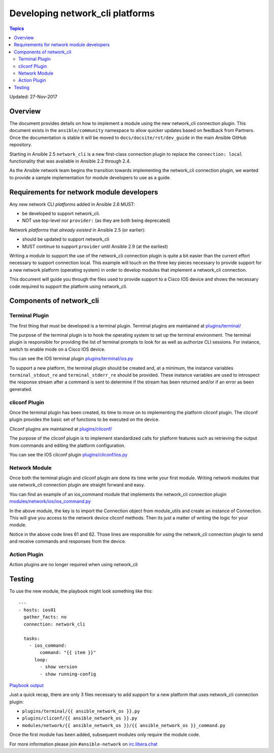 ********************************
Developing network_cli platforms
********************************

.. contents:: Topics

Updated: 27-Nov-2017

Overview
==========

The document provides details on how to implement a module using the new
network_cli connection plugin.  This document exists in the ``ansible/community`` namespace to allow quicker updates based on feedback from Partners. Once the documentation is stable it will be moved to ``docs/docsite/rst/dev_guide`` in the main Ansible GitHub repository.

Starting in Ansible 2.5 ``network_cli`` is a new first-class connection plugin to replace the ``connection: local``  functionality that was available in Ansible 2.2 through 2.4.

As the Ansible network team begins the transition towards implementing the
network_cli connection plugin, we wanted to provide a sample implementation
for module developers to use as a guide.

Requirements for network module developers
==========================================

Any `new` network CLI *platforms* added in Ansible 2.6 MUST:

* be developed to support network_cli.
* NOT use top-level nor ``provider:`` (as they are both being deprecated)

Network *platforms* that `already existed` in Ansible 2.5 (or earlier):

* should be updated to support network_cli
* MUST continue to support ``provider`` until Ansible 2.9 (at the earliest)


Writing a module to support the use of the network_cli connection plugin is
quite a bit easier than the current effort necessary to support connection
local.  This example will touch on the three key pieces necessary to provide
support for a new network platform (operating system) in order to develop
modules that implement a network_cli connection.

This document will guide you through the files used to provide support to a
Cisco IOS device and shows the necessary code required to support the
platform using network_cli.

Components of network_cli
==========================

Terminal Plugin
---------------

The first thing that must be developed is a terminal plugin.  Terminal plugins
are maintained at
`plugins/terminal/ <https://github.com/ansible/ansible/tree/devel/lib/ansible/plugins/terminal>`_

The purpose of the terminal plugin is to hook the operating system to set up
the terminal environment.  The terminal plugin is responsible for providing the
list of terminal prompts to look for as well as authorize CLI sessions.  For
instance, switch to enable mode on a Cisco IOS device.

You can see the IOS terminal plugin `plugins/terminal/ios.py <https://github.com/ansible/ansible/tree/devel/lib/ansible/plugins/terminal/ios.py>`_

To support a new platform, the terminal plugin should be created and, at a
minimum, the instance variables ``terminal_stdout_re`` and ``terminal_stderr_re``
should be provided.  These instance variables are used to introspect the
response stream after a command is sent to determine if the stream has been
returned and/or if an error as been generated.

cliconf Plugin
--------------

Once the terminal plugin has been created, its time to move on to implementing
the platform cliconf plugin.  The cliconf plugin provides the basic set of
functions to be executed on the device.

Cliconf plugins are maintained at `plugins/cliconf/ <https://github.com/ansible/ansible/tree/devel/lib/ansible/plugins/cliconf>`_

The purpose of the cliconf plugin is to implement standardized calls for
platform features such as retrieving the output from commands and editing the
platform configuration.

You can see the IOS cliconf plugin `plugins/cliconf/ios.py <https://github.com/ansible/ansible/tree/devel/lib/ansible/plugins/cliconf/ios.py>`_

Network Module
--------------

Once both the terminal plugin and cliconf plugin are done its time write your
first module.  Writing network modules that use network_cli connection plugin
are straight forward and easy.

You can find an example of an ios_command module that implements the network_cli
connection plugin `modules/network/ios/ios_command.py <https://github.com/privateip/ansible/blob/network-cli-example/lib/ansible/modules/network/ios/ios_command.py>`_

In the above module, the key is to import the Connection object from module_utils and
create an instance of Connection.  This will give you access to the network device
cliconf methods.  Then its just a matter of writing the logic for your module.

Notice in the above code lines 61 and 62.  Those lines are responsible for
using the network_cli connection plugin to send and receive commands and
responses from the device.

Action Plugin
-------------

Action plugins are no longer required when using network_cli

Testing
=======

To use the new module, the playbook might look something like this::

  ---
  - hosts: ios01
    gather_facts: no
    connection: network_cli

    tasks:
      - ios_command:
          command: "{{ item }}"
        loop:
          - show version
          - show running-config


`Playbook output <https://gist.github.com/privateip/27177caa90005a59219c91bffeeac3d5>`_


Just a quick recap, there are only 3 files necessary to add support for a new
platform that uses network_cli connection plugin:

* ``plugins/terminal/{{ ansible_network_os }}.py``
* ``plugins/cliconf/{{ ansible_network_os }}.py``
* ``modules/network/{{ ansible_network_os }}/{{ ansible_network_os }}_command.py``

Once the first module has been added, subsequent modules only require the
module code.


For more information please join ``#ansible-network`` on `irc.libera.chat <https://libera.chat/>`_
